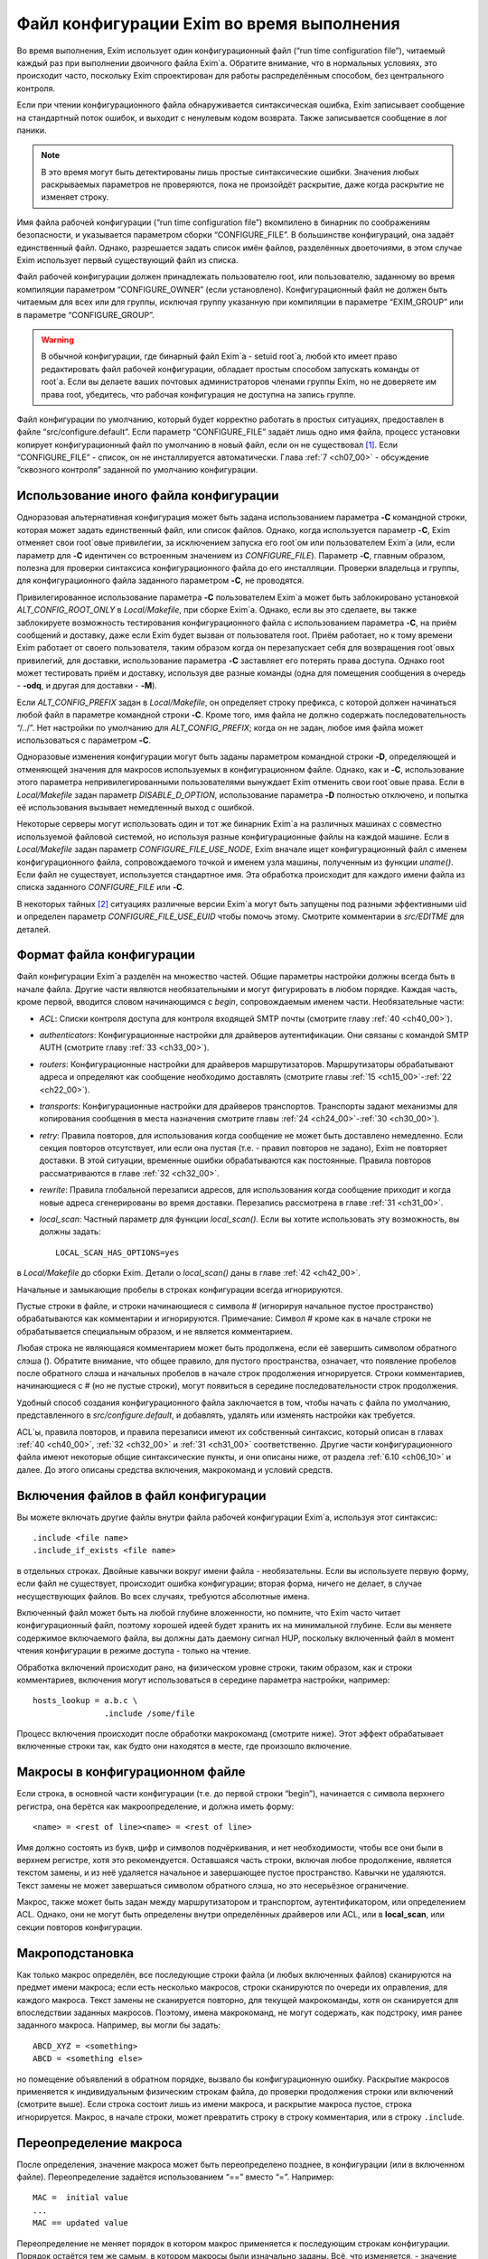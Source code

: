 
.. _ch06_00:

Файл конфигурации Exim во время выполнения
==========================================

Во время выполнения, Exim использует один конфигурационный файл (“run time configuration file”), читаемый каждый раз при выполнении двоичного файла Exim`a. Обратите внимание, что в нормальных условиях, это происходит часто, поскольку Exim спроектирован для работы распределённым способом, без центрального контроля.

Если при чтении конфигурационного файла обнаруживается синтаксическая ошибка, Exim записывает сообщение на стандартный поток ошибок, и выходит с ненулевым кодом возврата. Также записывается сообщение в лог паники. 

.. note:: В это время могут быть детектированы лишь простые синтаксические ошибки. Значения любых раскрываемых параметров не проверяются, пока не произойдёт раскрытие, даже когда раскрытие не изменяет строку.

Имя файла рабочей конфигурации (“run time configuration file”) вкомпилено в бинарник по соображениям безопасности, и указывается параметром сборки “CONFIGURE_FILE”. В большинстве конфигураций, она задаёт единственный файл. Однако, разрешается задать список имён файлов, разделённых двоеточиями, в этом случае Exim использует первый существующий файл из списка.

Файл рабочей конфигурации должен принадлежать пользователю root, или пользователю, заданному во время компиляции параметром “CONFIGURE_OWNER” (если установлено). Конфигурационный файл не должен быть читаемым для всех или для группы, исключая группу указанную при компиляции в параметре “EXIM_GROUP” или в параметре “CONFIGURE_GROUP”.

.. warning:: В обычной конфигурации, где бинарный файл Exim`a - setuid root`a, любой кто имеет право редактировать файл рабочей конфигурации, обладает простым способом запускать команды от root`a. Если вы делаете ваших почтовых администраторов членами группы Exim, но не доверяете им права root, убедитесь, что рабочая конфигурация не доступна на запись группе.

Файл конфигурации по умолчанию, который будет корректно работать в простых ситуациях, предоставлен в файле “src/configure.default”. Если параметр “CONFIGURE_FILE” задаёт лишь одно имя файла, процесс установки копирует конфигурационный файл по умолчанию в новый файл, если он не существовал [#]_. Если “CONFIGURE_FILE” - список, он не инсталлируется автоматически. Глава :ref:`7 <ch07_00>` - обсуждение “сквозного контроля” заданной по умолчанию конфигурации.


.. _ch06_01:

Использование иного файла конфигурации
--------------------------------------

Одноразовая альтернативная конфигурация может быть задана использованием параметра **-C** командной строки, которая может задать единственный файл, или список файлов. Однако, когда используется параметр **-C**, Exim отменяет свои root`овые привилегии, за исключением запуска его root`ом или пользователем Exim`a (или, если параметр для **-C** идентичен со встроенным значением из *CONFIGURE_FILE*). Параметр **-C**, главным образом, полезна для проверки синтаксиса конфигурационного файла до его инсталляции. Проверки владельца и группы, для конфигурационного файла заданного параметром **-C**, не проводятся.

Привилегированное использование параметра **-C** пользователем Exim`a может быть заблокировано установкой *ALT_CONFIG_ROOT_ONLY* в *Local/Makefile*, при сборке Exim`a. Однако, если вы это сделаете, вы также заблокируете возможность тестирования конфигурационного файла с использованием параметра **-C**, на приём сообщений и доставку, даже если Exim будет вызван от пользователя root. Приём работает, но к тому времени Exim работает от своего пользователя, таким образом когда он перезапускает себя для возвращения root`овых привилегий, для доставки, использование параметра **-C** заставляет его потерять права доступа. Однако root может тестировать приём и доставку, используя две разные команды (одна для помещения сообщения в очередь - **-odq**, и другая для доставки - **-M**).

Если *ALT_CONFIG_PREFIX* задан в *Local/Makefile*, он определяет строку префикса, с которой должен начинаться любой файл в параметре командной строки **-C**. Кроме того, имя файла не должно содержать последовательность “/../”. Нет настройки по умолчанию для *ALT_CONFIG_PREFIX*; когда он не задан, любое имя файла может использоваться с параметром **-C**.

Одноразовые изменения конфигурации могут быть заданы параметром командной строки **-D**, определяющей и отменяющей значения для макросов используемых в конфигурационном файле. Однако, как и **-C**, использование этого параметра непривилегированными пользователями вынуждает Exim отменить свои root`овые права. Если в *Local/Makefile* задан параметр *DISABLE_D_OPTION*, использование параметра **-D** полностью отключено, и попытка её использования вызывает немедленный выход с ошибкой.

Некоторые серверы могут использовать один и тот же бинарник Exim`a на различных машинах с совместно используемой файловой системой, но используя разные конфигурационные файлы на каждой машине. Если в *Local/Makefile* задан параметр *CONFIGURE_FILE_USE_NODE*, Exim вначале ищет конфигурационный файл с именем конфигурационного файла, сопровождаемого точкой и именем узла машины, полученным из функции *uname()*. Если файл не существует, используется стандартное имя. Эта обработка происходит для каждого имени файла из списка заданного *CONFIGURE_FILE* или **-C**.

В некоторых тайных [#]_ ситуациях различные версии Exim`a могут быть запущены под разными эффективными uid и определен параметр *CONFIGURE_FILE_USE_EUID* чтобы помочь этому. Смотрите комментарии в *src/EDITME* для деталей.


.. _ch06_02:

Формат файла конфигурации
-------------------------

Файл конфигурации Exim`a разделён на множество частей. Общие параметры настройки должны всегда быть в начале файла. Другие части являются необязательными и могут фигурировать в любом порядке. Каждая часть, кроме первой, вводится словом начинающимся с *begin*, сопровождаемым именем части. Необязательные части:

* *ACL*: Списки контроля доступа для контроля входящей SMTP почты (смотрите главу :ref:`40 <ch40_00>`).
* *authenticators*: Конфигурационные настройки для драйверов аутентификации. Они связаны с командой SMTP AUTH (смотрите главу :ref:`33 <ch33_00>`).
* *routers*: Конфигурационные настройки для драйверов маршрутизаторов. Маршрутизаторы обрабатывают адреса и определяют как сообщение необходимо доставлять (смотрите главы :ref:`15 <ch15_00>`-:ref:`22 <ch22_00>`).
* *transports*: Конфигурационные настройки для драйверов транспортов. Транспорты задают механизмы для копирования сообщения в места назначения смотрите главы :ref:`24 <ch24_00>`-:ref:`30 <ch30_00>`).
* *retry*: Правила повторов, для использования когда сообщение не может быть доставлено немедленно. Если секция повторов отсутствует, или если она пустая (т.е. - правил повторов не задано), Exim не повторяет доставки. В этой ситуации, временные ошибки обрабатываются как постоянные. Правила повторов рассматриваются в главе :ref:`32 <ch32_00>`.
* *rewrite*: Правила глобальной перезаписи адресов, для использования когда сообщение приходит и когда новые адреса сгенерированы во время доставки. Перезапись рассмотрена в главе :ref:`31 <ch31_00>`.
* *local_scan*: Частный параметр для функции *local_scan()*. Если вы хотите использовать эту возможность, вы должны задать::

    LOCAL_SCAN_HAS_OPTIONS=yes

в *Local/Makefile* до сборки Exim. Детали о *local_scan()* даны в главе :ref:`42 <ch42_00>`. 

Начальные и замыкающие пробелы в строках конфигурации всегда игнорируются.

Пустые строки в файле, и строки начинающиеся с символа # (игнорируя начальное пустое пространство) обрабатываются как комментарии и игнорируются. Примечание: Символ # кроме как в начале строки не обрабатывается специальным образом, и не является комментарием.

Любая строка не являющаяся комментарием может быть продолжена, если её завершить символом обратного слэша (\). Обратите внимание, что общее правило, для пустого пространства, означает, что появление пробелов после обратного слэша и начальных пробелов в начале строк продолжения игнорируется. Строки комментариев, начинающиеся с # (но не пустые строки), могут появиться в середине последовательности строк продолжения.

Удобный способ создания конфигурационного файла заключается в том, чтобы начать с файла по умолчанию, представленного в *src/configure.default*, и добавлять, удалять или изменять настройки как требуется.

ACL`ы, правила повторов, и правила перезаписи имеют их собственный синтаксис, который описан в главах :ref:`40 <ch40_00>`, :ref:`32 <ch32_00>` и :ref:`31 <ch31_00>` соответственно. Другие части конфигурационного файла имеют некоторые общие синтаксические пункты, и они описаны ниже, от раздела :ref:`6.10 <ch06_10>` и далее. До этого описаны средства включения, макрокоманд и условий средств.

.. _ch06_03:

Включения файлов в файл конфигурации
------------------------------------

Вы можете включать другие файлы внутри файла рабочей конфигурации Exim`a, используя этот синтаксис::

    .include <file name>
    .include_if_exists <file name>

в отдельных строках. Двойные кавычки вокруг имени файла - необязательны. Если вы используете первую форму, если файл не существует, происходит ошибка конфигурации; вторая форма, ничего не делает, в случае несуществующих файлов. Во всех случаях, требуются абсолютные имена.

Включенный файл может быть на любой глубине вложенности, но помните, что Exim часто читает конфигурационный файл, поэтому хорошей идеей будет хранить их на минимальной глубине. Если вы меняете содержимое включаемого файла, вы должны дать даемону сигнал HUP, поскольку включенный файл в момент чтения конфигурации в режиме доступа - только на чтение.
      
Обработка включений происходит рано, на физическом уровне строки, таким образом, как и строки комментариев, включения могут использоваться в середине параметра настройки, например::

    hosts_lookup = a.b.c \
                   .include /some/file


Процесс включения происходит после обработки макрокоманд (смотрите ниже). Этот эффект обрабатывает включенные строки так, как будто они находятся в месте, где произошло включение.


.. _ch06_04:

Макросы в конфигурационном файле
--------------------------------

Если строка, в основной части конфигурации (т.е. до первой строки “begin”), начинается с символа верхнего регистра, она берётся как макроопределение, и должна иметь форму::

    <name> = <rest of line><name> = <rest of line>


Имя должно состоять из букв, цифр и символов подчёркивания, и нет необходимости, чтобы все они были в верхнем регистре, хотя это рекомендуется. Оставшаяся часть строки, включая любое продолжение, является текстом замены, и из неё удаляется начальное и завершающее пустое пространство. Кавычки не удаляются. Текст замены не может завершаться символом обратного слэша, но это несерьёзное ограничение.

Макрос, также может быть задан между маршрутизатором и транспортом, аутентификатором, или определением ACL. Однако, они не могут быть определены внутри определённых драйверов или ACL, или в **local_scan**, или секции повторов конфигурации.


.. _ch06_05:

Макроподстановка
----------------

Как только макрос определён, все последующие строки файла (и любых включенных файлов) сканируются на предмет имени макроса; если есть несколько макросов, строки сканируются по очереди их оправления, для каждого макроса. Текст замены не сканируется повторно, для текущей макрокоманды, хотя он сканируется для впоследствии заданных макросов. Поэтому, имена макрокоманд, не могут содержать, как подстроку, имя ранее заданного макроса. Например, вы могли бы задать::

    ABCD_XYZ = <something>
    ABCD = <something else>

но помещение объявлений в обратном порядке, вызвало бы конфигурационную ошибку. Раскрытие макросов применяется к индивидуальным физическим строкам файла, до проверки продолжения строки или включений (смотрите выше). Если строка состоит лишь из имени макроса, и раскрытие макроса пустое, строка игнорируется. Макрос, в начале строки, может превратить строку в строку комментария, или в строку ``.include``.


.. _ch06_06:

Переопределение макроса
-----------------------

После определения, значение макроса может быть переопределено позднее, в конфигурации (или в включенном файле). Переопределение задаётся использованием “==” вместо “=”. Например::

    MAC =  initial value
    ...
    MAC == updated value

Переопределение не меняет порядок в котором макрос применяется к последующим строкам конфигурации. Порядок остаётся тем же самым, в котором макросы были изначально заданы. Всё, что изменяется, - значение макроса. Переопределение позволяет накапливать значения. Например::

    MAC =  initial value
    ...
    MAC == MAC and something added

Это может быть полезным в ситуации, когда конфигурационный файл собирается из множества других файлов.

.. _ch06_07:

Отмена значения макроса
-----------------------

Набор значений для макроса, в конфигурационном файле, может быть отменён параметром **-D** командной строки, но при его использовании, Exim снимает свои root`овые права, если он вызван не root`ом или пользователем Exim`a. Задание параметра **-D**, в командной строке, заставляет игнорироваться все определения и переопределения в пределах файла.


.. _ch06_08:

Пример использования макроса
----------------------------

Как пример макроса, рассмотрим конфигурацию, где синонимы ищутся в ДБ MySQL. Это помогает оставить файл менее беспорядочным, если длинные строки, например SQL-запросы, определены отдельно, как макрос, например::

    ALIAS_QUERY = select mailbox from user where \
                  login='${quote_mysql:$local_part}';

Тогда это может использоваться в маршрутизаторе **redirect**, устанавливаемом примерно так::

    data = ${lookup mysql{ALIAS_QUERY}}

В более ранних версиях Exim, макрос, иногда, использовался для списков доменов, хостов, или адресов. В Exim v4 они лучше обрабатываются именованными списками - смотрите раздел :ref:`10.5 <ch10_05>`.


.. _ch06_09:

Условные пропуски в конфигурационном файле
------------------------------------------

Вы можете использовать директивы ``.ifdef``, ``.ifndef``, ``.elifdef``, ``.elifndef``, ``.else`` и ``.endif`` для динамического включения или исключения частей конфигурационного файла. Обработка происходит каждый раз, когда файл читается (т.е. когда запускается исполняемый файл Exim).

Реализация очень проста. Примеры четырёх первых директив должны сопровождаться текстом, включающим имена одного и более макросов. Условие проверяется, действительно ли происходила подстановка макроса в строке. Таким образом::

    .ifdef AAA
    message_size_limit = 50M
    .else
    message_size_limit = 100M
    .endif

устанавливает ограничение размера сообщения в 50mb, если задан макрос AAA, и 100MB в ином случае. Если задано более одного имени макроса в строке, условие истинно, если задано любое из них. Таким образом, это условие “or” (“или”). Чтобы получить условие “and”, вам необходимо использовать вложенное ``.ifdefs``.

Хотя вы можете использовать макрораскрытие для создания одной из этих директив, это не очень полезно, поскольку условие “в этой строке была макроподстановка” (“there was a macro substitution in this line”) будет всегда истинным.

Текст следующий за ``.else`` и ``.endif`` игнорируется, и может использоваться как комментарий, чтобы сделать пояснения к сложным вложениям.


.. _ch06_10:

Общий синтаксис параметров
--------------------------

Для основного набора параметров, параметров драйвера и параметра ``local_scan()``, каждая настройка находится на отдельной строке, и начинается с имени, состоящего из символов в нижнем регистре, и символов подчёркивания. Многие параметры требуют значение с данными, и в этом случае, имя должно сопровождаться символом равно (“=”), с необязательными пробелами, и затем значение. Например::

    qualify_domain = mydomain.example.com

Некоторые параметры настройки могут содержать уязвимые данные, например, пароль для доступа к базам данных. Для недопущения прочтения этих значений неадминистративными пользователями, используя параметр командной строки **-bP**, вы можете предварять их словом “hide” (“скрыть”). Например::

    hide mysql_servers = localhost/users/admin/secret-password

Для неадминистративных пользователей, такие параметры отображаются как в примере::

    mysql_servers = <value not displayable>

Если “hide” используется в параметрах драйвера, оно скрывает значение этих параметров во всех проявлениях этого драйвера.

Следующие разделы описывают синтаксис используемый для различных типов данных, находящихся в параметрах настроек.


.. _ch06_11:

Булевы параметры
----------------

Параметры, тип которых даётся как булева переменная [#]_ -  переключатели on/off. Возможны два способа определить такие параметры: с и без значением данных. Если имя параметра указано само по себе, без данных, - это значит “on”; если ему предшествует “no\_” или “not\_” - это значит “off”. Однако, булевы параметры могут быть сопровождены символом равно “=”, и одним из слов “true”, “false”, “yes”, или “no”, как альтернативный синтаксис. Например, следующие два параметра настройки, будут иметь одинаковый эффект::

    queue_only
    queue_only = true

Следующие две строки, также, имеют одинаковый (обратный) эффект::

    no_queue_only
    queue_only = false

Вы можете использовать тот синтаксис, который предпочитаете.

.. _ch06_12:

Целочисленные значения
----------------------

Если тип параметра дан как “целочисленное” (“integer”), значение может быть задано в десятичном, шестнадцатеричном, или восьмеричном представлении. Если оно начинается с цифры больше нуля, предполагается десятичное число. Иначе, оно обрабатывается как восьмеричное число, за исключением случая когда оно начинается с символов “0x”, тогда оно обрабатывается как шестнадцатеричное число.

Если целочисленное значение сопровождается символом “K”, оно умножается на 1024; если оно сопровождается символом “M”, оно умножается на 1024x1024. Когда выводятся значения целочисленных параметров, значения, являющиеся точным множителем 1024 или 1024x1024, иногда, но не всегда, печатаются с использованием символов “K” и “M”. Стиль печати независим от использовавшегося, фактического, входного формата.

.. _ch06_13:

Целочисленные восьмеричные значения
-----------------------------------

Если тип параметра дан как “восьмеричное целое число”, его значение всегда интерпретируется как восьмеричное число, вне зависимости - начинается оно с нуля или нет. Такие параметры всегда выводятся в восьмеричном виде.

.. _ch06_14:

Числа с фиксированной точкой
----------------------------

Если тип параметра дан как “fixed-point”, его значение должно быть десятичным числом, необязательно сопровождаемым десятичной точкой, вплоть до трёх цифр после неё.

.. _ch06_15:

Временные интервалы
-------------------

Интервал времени указывается как последовательность чисел, каждое сопровождаемое буквой, без пробелов:

=====  ========
**s**  секунды 
**м**  минуты 
**h**  часы 
**d**  дни 
**w**  недели
=====  ========

Например, “3h50m” задаёт 3 часа и 50 минут. Значения временных интервалов выводятся в таком же формате. Exim не ограничивает значения; он допускает, например, указать “90m” вместо “1h30m”.

.. _ch06_16:

Строковые значения
------------------

Если тип параметра определён как “строка”, значение может быть определено с двойными кавычками, или без них. Если оно не начинается с двойной кавычки, оно берётся как состоящее из остатка строки, плюс любые строки продолжения, начинающиеся с первого символа после любых начальных пробелов, с удалением пробелов в конце, и без интерпретации символов в строке. Поскольку Exim удаляет строки комментариев (т.е. начинающиеся с “#”) на ранней стадии, они могут появляться в середине многостроковых строк. Поэтому следующие настройки эквивалентны::

    trusted_users = uucp:mail
    trusted_users = uucp:\
                    # This comment line is ignored
                    mail

Если строка начинается с символа двойной кавычки, она должна завершаться заключительной двойной кавычкой, и любые символы обратного слэша, кроме как используемые для продолжения строки, интерпретируются как специальные символы (escape-последовательность), следующим образом:

====================  ============
``\\``                одиночный обратный слэш 
``\n``                символ новой строки 
``\r``                символ возврата каретки 
``\t``                символ табуляции (TAB) 
``\<octal digits>``   до трёх восьмеричных цифр определяющих один символ 
``\x<hex digits>``    до двух шестнадцатеричных цифр определяющих один символ 
====================  ============

Если обратные слэш сопровождается какими-то другими символами, включая двойные кавычки, этот символ заменяет пару [#]_.

Квотирование [#]_ необходимо лишь если вы хотите использовать escape-последовательности для вставки специальных символов, или необходимо определить значение с начальными и конечными пробелами. Эти случаи редки, таким образом использование двойных кавычек почти не необходимо в текущих версиях Exim`a. В версиях Exim до 3.14, двойные кавычки требовались для продолжения строки, таким образом, вы можете натолкнуться на старые конфигурационные файлы, и примеры, в которых применяется излишнее использование двойных кавычек.

.. _ch06_17:

Раскрытие строк
---------------

Некоторые строки в конфигурационном файле подвергаются *раскрытию строки* (*string expansion*), при помощи которого различные части строки могут быть заменены, по обстановке (смотрите раздел :ref:`11 <ch11_00>`). Входной синтаксис для таких строк лишь описан; в частности, обработка обратных слэшей внутри квотированных [#]_ строк производится как часть входного процесса, до того как имеет место раскрытие. Однако, обратный слэш - также символ экранировки для раскрытия, таким образом, любые требуемые обратные слэши должны быть удвоены, если они в пределах конфигурационной строки в кавычках.


.. _ch06_18:

Имена пользователей и групп
---------------------------

Имена пользователей и групп задаются как строки, с использованием синтаксиса описанного выше, но строки интерпретируются специальным образом. Имя пользователя или группы должно состоять полностью из цифр, или именем, которое может быть найдено функциями ``getpwnam()`` или ``getgrnam()`` соответственно.


.. _ch06_19:

Построение списков
------------------

Данные для некоторых конфигурационных параметров - список элементов, с двоеточием в качестве разделителя по умолчанию. Многие из этих параметров оказываются типом “список строк” (“string list”) в описаниях, позже, в этом документе.Другие перечислены как “domain list”, “host list”, “address list”, или “local part list”. Синтаксически, они все одинаковы; однако, все, кроме “string list”, являются объектами для интерпретации, как описано в :ref:`разделе 10 <ch10_00>`.

Во всех случаях, весь список обрабатывается как единая длинная строка, как того требует синтаксис. Пример - установка параметра **trusted_users**, выше, в разделе :ref:`6.16 <ch06_16>`. Если реально необходимо использовать двоеточие как элемент в списке, оно должно быть введено как два двоеточия. Начальные и конечные пробелы, в каждом элементе списка, игнорируются. Это позволяет включать элементы начинающиеся с двоеточия, в частности, определённые формы адресов IPv6. Например, список::

    local_interfaces = 127.0.0.1 : ::::1

содержит два IP адреса, адрес IPv4 127.0.0.1 и адрес IPv6 ::1.

.. note:: Несмотря на то, что начальные и конечные пробелы игнорируются в списке индивидуальных элементов, они не игнорируются при парсинге списка. Пробел после первого двоеточия, в примере выше, необходим. Если бы его там не было, то список интерпретировался бы как два элемента 127.0.0.1:: и 1.


.. _ch06_20:

Смена разделителя списка
------------------------

Удвоение двоеточий в адресах IPv6 - неприятная рутинная операция, таким образом был предоставлен механизм позволяющий изменить разделитель списка. Если список начинается с левой угловой скобки, сопровождаемой каким-либо символом пунктуации, этот символ используется, вместо двоеточия, как разделитель элементов списка. Для примера, список выше, может быть переписан с использованием точки с запятой в качестве разделителя::

    local_interfaces = <; 127.0.0.1 ; ::1

Это средство применяется ко всем спискам, за исключением списка в **log_file_path**. Рекомендуется, использовать иные символы, кроме двоеточия, было ограничено обстоятельствами, где они реально необходимы.

Также, возможно использовать символ новой строки и другие контрольные символы (те, чьи значения кода меньше 32, плюс DEL) как разделитель в списках. Такие разделители должны быть представлены буквально, во время обработки списка. Для параметров где строки раскрываются, вы можете записать разделитель используя обычную экранированную последовательность. Это будет обработано раскрытием до интерпретации строки как списка. Например, список доменов, разделённый символами новой строки, генерируемый поиском, вы можете обработать напрямую по строкам, как тут::

    domains = <\n ${lookup mysql{.....}}

Это позволяет уклониться от изменения разделителя списка в некоторых данных. Врятли вы захотите использовать управляющий символ как разделитель в параметрах которые не раскрываются, поскольку значение - буквальный текст. Однако, это может быть сделано путём задания значения в кавычках. Например::

    local_interfaces = "<\n 127.0.0.1 \n ::1"

В отличие от печатных символов разделителей, которые могут быть включены в список элементов путём удвоения, невозможно включить управляющие символы как данные. когда они заданы как разделитель. Два таких символа подряд интерпретируются как содержащие пустой элемент списка.

.. _ch06_21:

Пустые элементы в списках
-------------------------

Пустые элементы в конце списков всегда игнорируются. Другими словами, конечный символ разделителя игнорируется. Таким образом, список в::

    senders = user@domain :

содержит лишь один элемент. Если вы хотите включить пустую строку в качестве одного из элементов списка, она не должна быть последним элементом списка. Например, этот список содержит три элемента, второй из которых пустой::

    senders = user1@domain : : user2@domain

Должно быть пустое пространство, между этими двумя двоеточиями, иначе они будут интерпретированы как один символ двоеточия (и тогда список содержал бы лишь один элемент). Если вы хотите задать список, содержащий лишь один пустой элемент, вы можете сделать это, как в этом примере::

    senders = :

В этом случае, первый элемент пуст, и второй игнорируется, поскольку он в конце списка.


.. _ch06_22:

Формат конфигурации драйвера
----------------------------

Есть отдельные части в конфигурации, для определения маршрутизаторов, транспортов и аутентификаторов. В каждой части, вы определяете множество примеров драйверов, каждый с его собственным набором параметров. Каждый пример драйвера задаётся последовательностью строк, такого типа::

    <instance name>:
      <option>
      ...
      <option>

В следующем примере, имя образца - **localuser**, и он сопровождается тремя параметрами::

    localuser:
      driver = accept
      check_local_user
      transport = local_delivery


Для каждого образца драйвера, вы определяете, какой модуль кода Exim он использует - путём установки параметра **driver**, и, необязательно, некоторые параметры конфигурации. Например, в случае транспортов, если вы хотите чтобы транспорт доставлял по SMTP, вы бы использовали драйвер **smtp**; если вы хотите доставлять в локальный файл, вы бы использовали драйвер **appendfile**. Каждый из драйверов подробно описан в его собственной главе, позже, в этом руководстве.

Вы можете иметь несколько маршрутизаторов, транспортов или аутентификаторов которые основаны на одном и том же основном драйвере (каждый должен иметь своё имя).

Порядок, в котором определены маршрутизаторы, важен, потому что адреса передаются на индивидуальные маршрутизаторы по одному, по порядку. Порядок в котором заданы транспорты, не имеет значения. Порядок в котором определены аутентификаторы, используется только когда Exim, как клиент, ищет их, чтобы найти тот, который соответствует предлагаемому сервером механизму аутентификации.

В пределах определения образца драйвера, есть два вида параметров: *универсальный* (*generic*) и *частный* (*private*). Общие параметры - те, которые применяются ко всем драйверам,  одного типа (т.е. все маршрутизаторы, все транспорты, или все аутентификаторы). Параметр **driver** - общий параметр, который должен появляться в каждом определении. Частные параметры являются специальными для каждого драйвера, и ни один не должен появляться, поскольку все они имеют значения по умолчанию.

Параметры могут появляться в любом порядке, за исключением параметра **driver** который должен предшествовать частным параметра, поскольку они зависимы от него. Поэтому, рекомендуется, чтобы параметр **driver** всегда была первой.
                              
Имена экземпляров драйверов, которые используются для ссылок в логах, и других местах, могут быть любой последовательностью букв, цифр, и подчёркиваний (начинающихся с буквы), и должны быть уникальными среди драйверов того же типа. Маршрутизатор и транспорт (для примера), могут иметь одинаковое имя, но никакие два маршрутизатора не могут быть с одним именем. Имя экземпляра драйвера не должно быть перепутано с именем базового модуля драйвера. Например, конфигурационные строки::

    remote_smtp:
      driver = smtp

создают экземпляр драйвера транспорта **smtp**, имя которого **remote_smtp**. Тот же самый код драйвера может использоваться более одного раза, с различными именами экземпляров и различными параметрами настроек, в каждом случае. Второй экземпляр транспорта **smtp**, с другими параметрами, может быть задан таким образом::

    special_smtp:
      driver = smtp
      port = 1234
      command_timeout = 10s


Имена **remote_smtp** и **special_smtp** использовались бы для ссылки на эти экземпляры транспорта из маршрутизаторов, и эти имена фигурировали бы в строках логов.

Строки комментариев могут присутствовать в середине спецификации драйвера. Полный список параметров настройки для любого частного драйвера, включая все значения по умолчанию, может быть создан, используя параметр командной строки **-bP**.

.. [#] т.е. существующий файл не будет перезаписан - прим. lissyara 
.. [#] (?) 
.. [#] логическая переменная - прим. lissyara
.. [#] пару обратный слэш и символ - прим. lissyara.
.. [#] помещение в двойные кавычки - прим. lissyara.
.. [#] находящихся внутри двойных кавычек - прим. lissyara
